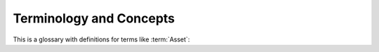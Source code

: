 .. _terminology:

Terminology and Concepts
===================================


This is a glossary with definitions for terms like :term:`Asset`:


.. glossary::

    Asset
        An Asset is any component to which a STIG may be attached. Assets are created and changed in the Collection Configuration screen. To conform to the Navy RMF Process, an Asset must have a Name, IP Address, MAC Address, and Fully Qualified Domain Name unless it is designated "Non-Computing." The Asset Properties screen allows you to set all these properties, as well as attach STIGs.

    checklist
        The list of Rules that compose a STIG, and optionally, their Evaluations. Often encoded in the :term:`ckl` format. 

    ckl
        An xml file format used by some common STIG tools. STIG Manager can import and export checklists in the .ckl format compatible with STIG Viewer and eMASS. 
        
        STIG Manager maps its own data fields into and out of .ckl format as follows:

        .. list-table:: STIG Manager <-> STIG Viewer <-> .ckl Mappings: 
            :widths: 20 20 40
            :header-rows: 1
            :class: tight-table

            * - STIGMan Field
              - STIG Viewer Field
              - .ckl Tag
            * - Evaluation Result
              - Status
              - <CHECKLIST><STIGS><iSTIG><VULN> **<STATUS>**
            * - Detail
              - Finding Detail 
              - <CHECKLIST><STIGS><iSTIG><VULN> **<FINDING_DETAILS>**
            * - Comment 
              - Comments
              - <CHECKLIST><STIGS><iSTIG><VULN> **<COMMENTS>**

        .. note::
            STIG Manager will import and export .ckl files differently depending on the values of certain .ckl elements and Asset metadata. See :ref:`ckl-processing` for more information. 


    Collection 
        The Collection is STIG Manager's primary organizational component.

        Collections are composed of:

            * :term:`Assets <Asset>`
            * :term:`STIGs <STIG>` attached to those Assets
            * :term:`User Grants <User>` providing access to some or all of the Assets/STIGs in that Collection
            * :term:`Reviews <Review>`
        
        **Collections can be structured as an RMF Package, but do not need to be.** It is recommended that large packages be broken up into more easily-manageable Collections, to which Users can be granted higher access and, therefore, greater autonomy. 

    Evaluation
        The Result or compliance state, either by a user or automated process, of a Review for a particular STIG Requirement on an Asset. 

    Finding
        See :term:`Review` 
    
    Grant
        See :term:`User`

    Package
        An RMF Process term referring to a group of artifacts describing a System that is submitted for ATO consideration. Within STIG Manager, a Package can be represented as a Collection or group of Collections. 

    Review
        A Review is the result of an Evaluation of a STIG Requirement that a User or automated tool has performed. These Reviews are composed of Review Evaluation Content and Status properties.  Each of these pieces carry an "Attribution" that includes the User that set that Content or Status and a timestamp indicating when they did so.  
		
        * Review Evaluation Content - Requirements configured via Collection Settings.
            * Result - Not a Finding, Not Applicable, Open, Informational, or Not Reviewed
            * Detail - Details describing the selected Result. Available according to Collection Settings.
            * Comment - Additional information included in the Review. Available according to Collection Settings. 
            * Result Sprites - Colored flags indicating whether the result originated from an automated scan or manual source. Hover over these sprites for more info. 
			
        * Status - The current state of the Review in the system. Configured via Collection Settings.
            * Status Label - Saved, Submitted, Accepted, or Rejected (Depends on Collection Settings.)
            * Status Text - Contextual text describing status change. Most often used when a Review is "Rejected" and requires further work by the original Evaluator.
		
          * In order to be Submitted, the Evaluation must have a Result of "Not A Finding," "Not Applicable," or "Open," and must meet any additional requirements set for that Collection. Hover over the ``(?)`` symbol for submission requirements. 
          * In order to be Rejected, the Owner must specify a Return Comment, providing direction to the Evaluator.



    	Each Review maintains a History, which is available to the User in the Review Resources panel. Contextual data such as the User who evaluated the Requirement, the user who set the Status of a Review, and timestamps for those actions are also collected.


        The use of Review Status fields is **optional**, but many users find it handy to "Save" Reviews in progress, and then mark them "Submitted" when they consider it complete.  Collection Owners (or, optionally, Managers) then have the option to set an "Accepted" Status for Reviews they might submit as part of an RMF package, or "Reject" Reviews that are unsatisfactory in their current state, or that they want more clarification on.  This Status will be visible to the User that evaluated the Review, and they can re-Submit the review once they have made changes.   

    STIG
        Secure Technical Implementation Guidelines published by the Defense Information Security Agency. STIGs are published in XCCDF format that can be imported into STIG Manager. Automated results in XCCDF format, such as those produced by the DISA SCC Tool, can also be imported. Manually evaluated STIG Results are often recorded in a .ckl file, a different format, which is produced by the DISA tool STIG Viewer, and can also be imported into STIG Manager. 
		
    User
        Any User in STIG Manager can be granted access to a Collection by the Collection Owner or Manager.

        * When you grant Users access to your Collection, or when you are granted access to another Collection by someone else, that Collection will appear in the Nav Tree on the left upon refresh of the app. 

        For each Collection they are granted access to, Users can have one of 4 Access Levels, providing differing levels of access to your Collection: 
		
        .. list-table:: The 4 Grant Access Levels provide differing levels of access to your Collection: 
            :widths: 20 70
            :header-rows: 1
            :class: tight-table

            * - Grant Access Level
              - Description
            * - Restricted
              - Can review specific STIGs on specific Assets only.    
            * - Full
              - Can review any Asset/STIG in the Collection.
            * - Manage
              - Everything in the "Full" level.  Can Add/Remove/Modify Assets, STIG assignments, and Users with the exception of User "Owner" grants. Optionally responsible for "Accepting" and "Rejecting" reviews from evaluators.
            * - Owner
              - Everything in the "Manage" level.  Can Delete the Collection and Add/Remove/Modify Owner Grants.  Responsible for "Accepting"  and "Rejecting" reviews from evaluators.


        * In order to be useful, Users with Restricted access to a Collection must be assigned specific STIGs on specific Assets using the "Restricted User access list..." button in the Grants panel toolbar.

        Users can also be given one of 2 **Privileges** on the STIG Manager system. These privileges can be administered in your Authentication Provider (such as Keycloak) through the assignment of User Roles:
            * Collection Creator: Gives the User the ability to create their own Collections in STIG Manager.  
            * Administrator: Gives the user Administrative access to STIG Manager via the "Administration" node of the Nav Tree. The Administrator Privilege allows the User to:
            
                * Import new STIGs into STIG Manager, as well as Delete them.
                * Create and Alter Collections, and view their metadata.
                * Create and Alter Users, and view their metadata.
                * Import and Export Application Data. An experimental feature that will export all the Collection data in STIG Manager
                * The Administrator privilege does not by itself provide access to any Collection, however, they can Grant themselves access to any Collection in STIG Manager via the Administrative interface.


    XCCDF
        An XML formatted schema for encoding STIGs and their Evaluations. 

        STIG Manager maps its own data fields into and out of XCCDF format as follows:

        .. list-table:: STIG Manager <-> XCCDF Mappings: 
            :widths: 20 70
            :header-rows: 1
            :class: tight-table

            * - STIGMan Field
              - XCCDF Tag
            * - Evaluation Result
              - <TestResult><rule-result> **<result>**    
            * - Detail
              - <TestResult><rule-result> **<message>**
            * - Comment 
              - <TestResult><rule-result> **<metadata action-comment>** 

        .. note::
            The STIG Manager API supports all XCCDF rule result enumerations: fail, pass, notapplicable, notchecked, informational, error, notselected, unknown, and fixed. However, only the first 5 can be selected in the manual evaluation portions of the GUI. Those 5 results are mapped to display as Open, Not a Finding, Not Applicable, Not Reviewed, and Informational respectively, as these terms are commonly used during the RMF Process.  









